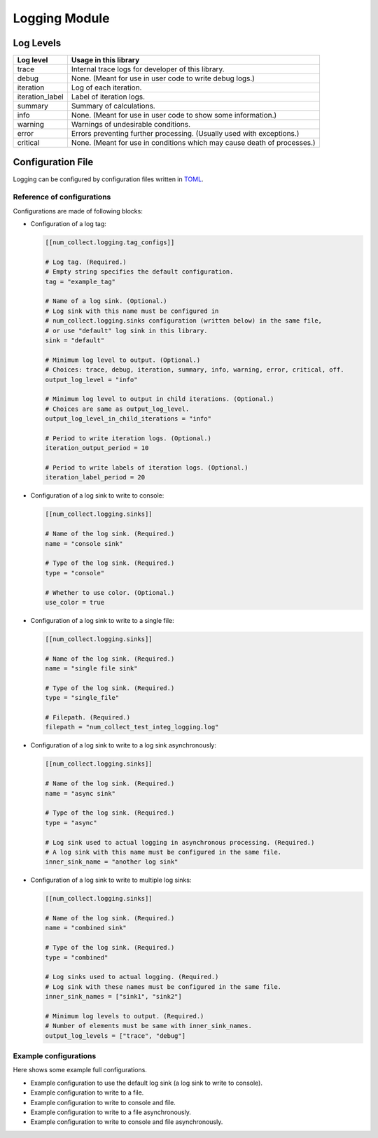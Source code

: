 Logging Module
========================

Log Levels
----------------------

================ =============================================================================
Log level        Usage in this library
================ =============================================================================
trace            Internal trace logs for developer of this library.
debug            None. (Meant for use in user code to write debug logs.)
iteration        Log of each iteration.
iteration_label  Label of iteration logs.
summary          Summary of calculations.
info             None. (Meant for use in user code to show some information.)
warning          Warnings of undesirable conditions.
error            Errors preventing further processing. (Usually used with exceptions.)
critical         None. (Meant for use in conditions which may cause death of processes.)
================ =============================================================================

Configuration File
-----------------------------

Logging can be configured by configuration files written in
`TOML <https://toml.io/en/>`_.

Reference of configurations
`````````````````````````````````

Configurations are made of following blocks:

- Configuration of a log tag:

  .. code-block:: toml

      [[num_collect.logging.tag_configs]]

      # Log tag. (Required.)
      # Empty string specifies the default configuration.
      tag = "example_tag"

      # Name of a log sink. (Optional.)
      # Log sink with this name must be configured in
      # num_collect.logging.sinks configuration (written below) in the same file,
      # or use "default" log sink in this library.
      sink = "default"

      # Minimum log level to output. (Optional.)
      # Choices: trace, debug, iteration, summary, info, warning, error, critical, off.
      output_log_level = "info"

      # Minimum log level to output in child iterations. (Optional.)
      # Choices are same as output_log_level.
      output_log_level_in_child_iterations = "info"

      # Period to write iteration logs. (Optional.)
      iteration_output_period = 10

      # Period to write labels of iteration logs. (Optional.)
      iteration_label_period = 20

- Configuration of a log sink to write to console:

  .. code-block:: toml

      [[num_collect.logging.sinks]]

      # Name of the log sink. (Required.)
      name = "console sink"

      # Type of the log sink. (Required.)
      type = "console"

      # Whether to use color. (Optional.)
      use_color = true

- Configuration of a log sink to write to a single file:

  .. code-block:: toml

      [[num_collect.logging.sinks]]

      # Name of the log sink. (Required.)
      name = "single file sink"

      # Type of the log sink. (Required.)
      type = "single_file"

      # Filepath. (Required.)
      filepath = "num_collect_test_integ_logging.log"

- Configuration of a log sink to write to a log sink asynchronously:

  .. code-block:: toml

      [[num_collect.logging.sinks]]

      # Name of the log sink. (Required.)
      name = "async sink"

      # Type of the log sink. (Required.)
      type = "async"

      # Log sink used to actual logging in asynchronous processing. (Required.)
      # A log sink with this name must be configured in the same file.
      inner_sink_name = "another log sink"

- Configuration of a log sink to write to multiple log sinks:

  .. code-block:: toml

      [[num_collect.logging.sinks]]

      # Name of the log sink. (Required.)
      name = "combined sink"

      # Type of the log sink. (Required.)
      type = "combined"

      # Log sinks used to actual logging. (Required.)
      # Log sink with these names must be configured in the same file.
      inner_sink_names = ["sink1", "sink2"]

      # Minimum log levels to output. (Required.)
      # Number of elements must be same with inner_sink_names.
      output_log_levels = ["trace", "debug"]

Example configurations
`````````````````````````````

Here shows some example full configurations.

- Example configuration to use the default log sink
  (a log sink to write to console).

  .. literalinclude:: ../../../../examples/logging/configs/use_default_log_sink.toml
      :caption: examples/logging/configs/use_default_log_sink.toml
      :language: toml

- Example configuration to write to a file.

  .. literalinclude:: ../../../../examples/logging/configs/write_to_single_file.toml
      :caption: examples/logging/configs/write_to_single_file.toml
      :language: toml

- Example configuration to write to console and file.

  .. literalinclude:: ../../../../examples/logging/configs/write_to_console_and_file.toml
      :caption: examples/logging/configs/write_to_console_and_file.toml
      :language: toml

- Example configuration to write to a file asynchronously.

  .. literalinclude:: ../../../../examples/logging/configs/use_async_log_sink.toml
      :caption: examples/logging/configs/use_async_log_sink.toml
      :language: toml

- Example configuration to write to console and file asynchronously.

  .. literalinclude:: ../../../../examples/logging/configs/async_write_to_console_and_file.toml
      :caption: examples/logging/configs/async_write_to_console_and_file.toml
      :language: toml
